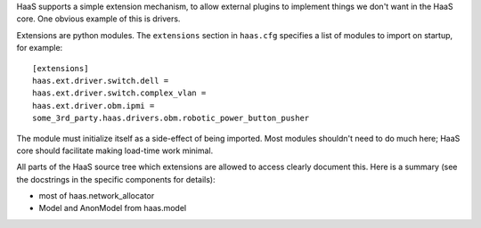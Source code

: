 HaaS supports a simple extension mechanism, to allow external plugins
to implement things we don't want in the HaaS core. One obvious example
of this is drivers.

Extensions are python modules. The ``extensions`` section in ``haas.cfg``
specifies a list of modules to import on startup, for example::

    [extensions]
    haas.ext.driver.switch.dell =
    haas.ext.driver.switch.complex_vlan =
    haas.ext.driver.obm.ipmi =
    some_3rd_party.haas.drivers.obm.robotic_power_button_pusher

The module must initialize itself as a side-effect of being imported. Most
modules shouldn't need to do much here; HaaS core should facilitate making
load-time work minimal.

All parts of the HaaS source tree which extensions are allowed to access clearly
document this. Here is a summary (see the docstrings in the specific components
for details):

* most of haas.network_allocator
* Model and AnonModel from haas.model
